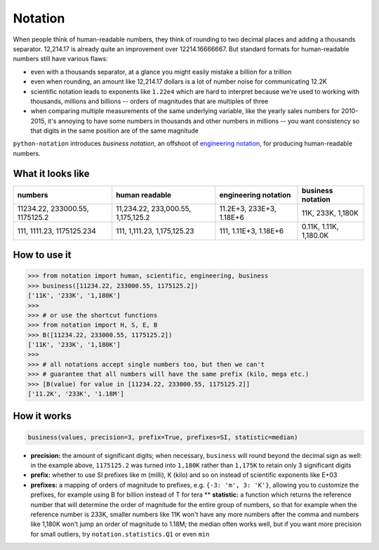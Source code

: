 Notation
========

When people think of human-readable numbers, they think of rounding to
two decimal places and adding a thousands separator. 12,214.17 is
already quite an improvement over 12214.16666667. But standard formats
for human-readable numbers still have various flaws:

-  even with a thousands separator, at a glance you might easily mistake
   a billion for a trillion
-  even when rounding, an amount like 12,214.17 dollars is a lot of
   number noise for communicating 12.2K
-  scientific notation leads to exponents like ``1.22e4`` which are hard
   to interpret because we're used to working with thousands, millions
   and billions -- orders of magnitudes that are multiples of three
-  when comparing multiple measurements of the same underlying variable,
   like the yearly sales numbers for 2010-2015, it's annoying to have
   some numbers in thousands and other numbers in millions -- you want
   consistency so that digits in the same position are of the same
   magnitude

``python-notation`` introduces *business notation*, an offshoot of
`engineering
notation <https://en.wikipedia.org/wiki/Engineering_notation>`__, for
producing human-readable numbers.

What it looks like
------------------

+----------------------------------+--------------------------------------+----------------------------+--------------------------+
| numbers                          | human readable                       | engineering notation       | **business notation**    |
+==================================+======================================+============================+==========================+
| 11234.22, 233000.55, 1175125.2   | 11,234.22, 233,000.55, 1,175,125.2   | 11.2E+3, 233E+3, 1.18E+6   | 11K, 233K, 1,180K        |
+----------------------------------+--------------------------------------+----------------------------+--------------------------+
| 111, 1111.23, 1175125.234        | 111, 1,111.23, 1,175,125.23          | 111, 1.11E+3, 1.18E+6      | 0.11K, 1.11K, 1,180.0K   |
+----------------------------------+--------------------------------------+----------------------------+--------------------------+

How to use it
-------------

.. code:: python

    >>> from notation import human, scientific, engineering, business
    >>> business([11234.22, 233000.55, 1175125.2])
    ['11K', '233K', '1,180K']
    >>>
    >>> # or use the shortcut functions
    >>> from notation import H, S, E, B
    >>> B([11234.22, 233000.55, 1175125.2])
    ['11K', '233K', '1,180K']
    >>>
    >>> # all notations accept single numbers too, but then we can't
    >>> # guarantee that all numbers will have the same prefix (kilo, mega etc.)
    >>> [B(value) for value in [11234.22, 233000.55, 1175125.2]]
    ['11.2K', '233K', '1.18M']

How it works
------------

.. code:: python

    business(values, precision=3, prefix=True, prefixes=SI, statistic=median)

-  **precision:** the amount of significant digits; when necessary,
   ``business`` will round beyond the decimal sign as well: in the
   example above, ``1175125.2`` was turned into ``1,180K`` rather than
   ``1,175K`` to retain only 3 significant digits
-  **prefix:** whether to use SI prefixes like m (milli), K (kilo) and
   so on instead of scientific exponents like E+03
-  **prefixes:** a mapping of orders of magnitude to prefixes, e.g.
   ``{-3: 'm', 3: 'K'}``, allowing you to customize the prefixes, for
   example using B for billion instead of T for tera \*\* **statistic:**
   a function which returns the reference number that will determine the
   order of magnitude for the entire group of numbers, so that for
   example when the reference number is 233K, smaller numbers like 11K
   won't have any more numbers after the comma and numbers like 1,180K
   won't jump an order of magnitude to 1.18M; the median often works
   well, but if you want more precision for small outliers, try
   ``notation.statistics.Q1`` or even ``min``
